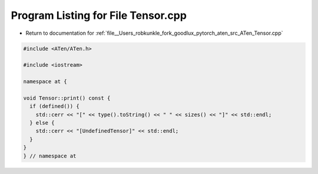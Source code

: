 
.. _program_listing_file__Users_robkunkle_fork_goodlux_pytorch_aten_src_ATen_Tensor.cpp:

Program Listing for File Tensor.cpp
===================================

- Return to documentation for :ref:`file__Users_robkunkle_fork_goodlux_pytorch_aten_src_ATen_Tensor.cpp`

.. code-block:: cpp

   #include <ATen/ATen.h>
   
   #include <iostream>
   
   namespace at {
   
   void Tensor::print() const {
     if (defined()) {
       std::cerr << "[" << type().toString() << " " << sizes() << "]" << std::endl;
     } else {
       std::cerr << "[UndefinedTensor]" << std::endl;
     }
   }
   } // namespace at
